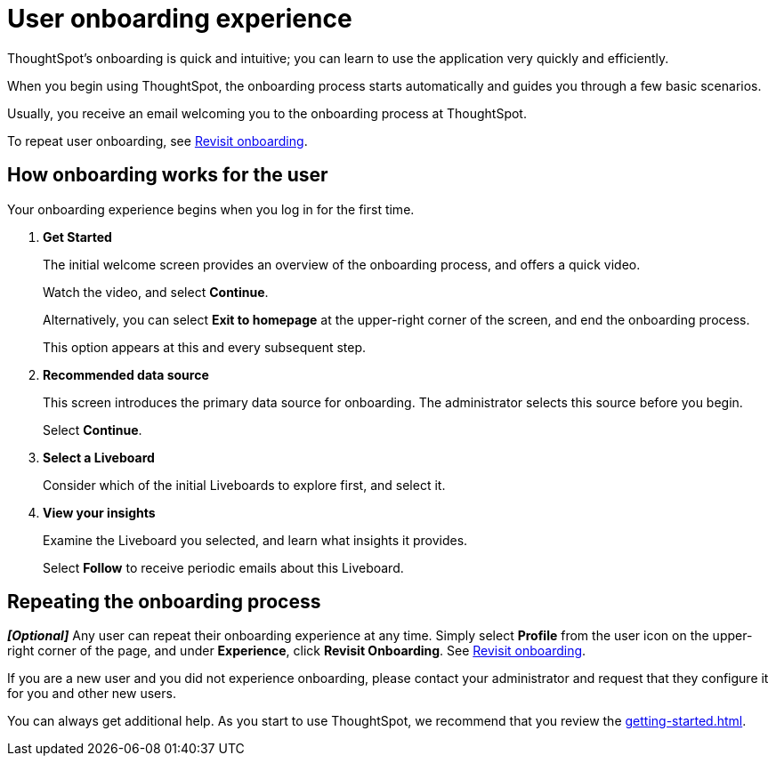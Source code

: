 = User onboarding experience
:last_updated: 10/07/2019
:experimental:
:page-partial:
:linkattrs:
:description: ThoughtSpot's onboarding is quick and intuitive; you can learn to use the application very quickly and efficiently.


ThoughtSpot's onboarding is quick and intuitive; you can learn to use the application very quickly and efficiently.

When you begin using ThoughtSpot, the onboarding process starts automatically and guides you through a few basic scenarios.

Usually, you receive an email welcoming you to the onboarding process at ThoughtSpot.

To repeat user onboarding, see xref:user-profile.adoc#onboarding[Revisit onboarding].

[#onboarding-user]
== How onboarding works for the user

Your onboarding experience begins when you log in for the first time.

. *Get Started*
+
The initial welcome screen provides an overview of the onboarding process, and offers a quick video.
+
Watch the video, and select *Continue*.
+
Alternatively, you can select *Exit to homepage* at the upper-right corner of the screen, and end the onboarding process.
+
This option appears at this and every subsequent step.
. *Recommended data source*
+
This screen introduces the primary data source for onboarding. The administrator selects this source before you begin.
+
Select *Continue*.
. *Select a Liveboard*
+
Consider which of the initial Liveboards to explore first, and select it.
. *View your insights*
+
Examine the Liveboard you selected, and learn what insights it provides.
+
Select *Follow* to receive periodic emails about this Liveboard.

== Repeating the onboarding process

*_[Optional]_*
Any user can repeat their onboarding experience at any time.
Simply select *Profile* from the user icon on the upper-right corner of the page, and under *Experience*, click *Revisit Onboarding*.
See xref:user-profile.adoc#onboarding[Revisit onboarding].

If you are a new user and you did not experience onboarding, please contact your administrator and request that they configure it for you and other new users.

You can always get additional help.
As you start to use ThoughtSpot, we recommend that you review the xref:getting-started.adoc[].
